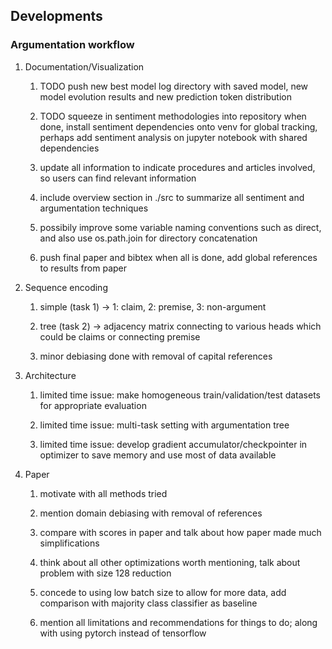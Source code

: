 ** Developments
 
*** Argumentation workflow

**** Documentation/Visualization
***** TODO push new best model log directory with saved model, new model evolution results and new prediction token distribution
***** TODO squeeze in sentiment methodologies into repository when done, install sentiment dependencies onto venv for global tracking, perhaps add sentiment analysis on jupyter notebook with shared dependencies
***** update all information to indicate procedures and articles involved, so users can find relevant information
***** include overview section in ./src to summarize all sentiment and argumentation techniques
***** possibily improve some variable naming conventions such as direct, and also use os.path.join for directory concatenation
***** push final paper and bibtex when all is done, add global references to results from paper
 
**** Sequence encoding
***** simple (task 1) -> 1: claim, 2: premise, 3: non-argument
***** tree (task 2) -> adjacency matrix connecting to various heads which could be claims or connecting premise
***** minor debiasing done with removal of capital references

**** Architecture
***** limited time issue: make homogeneous train/validation/test datasets for appropriate evaluation
***** limited time issue: multi-task setting with argumentation tree
***** limited time issue: develop gradient accumulator/checkpointer in optimizer to save memory and use most of data available

**** Paper
***** motivate with all methods tried
***** mention domain debiasing with removal of references
***** compare with scores in paper and talk about how paper made much simplifications
***** think about all other optimizations worth mentioning, talk about problem with size 128 reduction
***** concede to using low batch size to allow for more data, add comparison with majority class classifier as baseline
***** mention all limitations and recommendations for things to do; along with using pytorch instead of tensorflow
